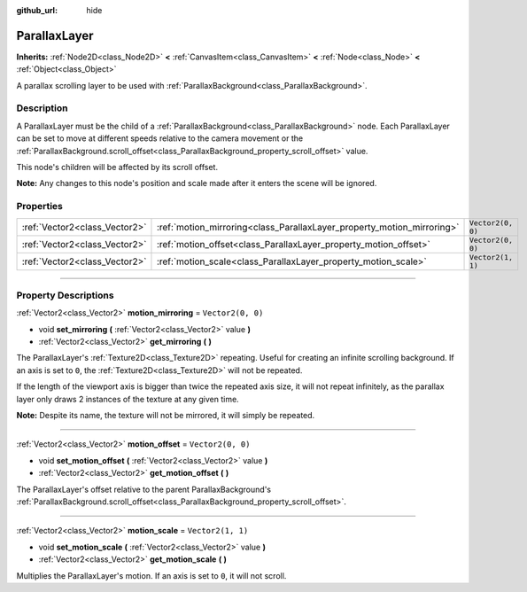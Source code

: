 :github_url: hide

.. DO NOT EDIT THIS FILE!!!
.. Generated automatically from Godot engine sources.
.. Generator: https://github.com/godotengine/godot/tree/4.0/doc/tools/make_rst.py.
.. XML source: https://github.com/godotengine/godot/tree/4.0/doc/classes/ParallaxLayer.xml.

.. _class_ParallaxLayer:

ParallaxLayer
=============

**Inherits:** :ref:`Node2D<class_Node2D>` **<** :ref:`CanvasItem<class_CanvasItem>` **<** :ref:`Node<class_Node>` **<** :ref:`Object<class_Object>`

A parallax scrolling layer to be used with :ref:`ParallaxBackground<class_ParallaxBackground>`.

.. rst-class:: classref-introduction-group

Description
-----------

A ParallaxLayer must be the child of a :ref:`ParallaxBackground<class_ParallaxBackground>` node. Each ParallaxLayer can be set to move at different speeds relative to the camera movement or the :ref:`ParallaxBackground.scroll_offset<class_ParallaxBackground_property_scroll_offset>` value.

This node's children will be affected by its scroll offset.

\ **Note:** Any changes to this node's position and scale made after it enters the scene will be ignored.

.. rst-class:: classref-reftable-group

Properties
----------

.. table::
   :widths: auto

   +-------------------------------+------------------------------------------------------------------------+-------------------+
   | :ref:`Vector2<class_Vector2>` | :ref:`motion_mirroring<class_ParallaxLayer_property_motion_mirroring>` | ``Vector2(0, 0)`` |
   +-------------------------------+------------------------------------------------------------------------+-------------------+
   | :ref:`Vector2<class_Vector2>` | :ref:`motion_offset<class_ParallaxLayer_property_motion_offset>`       | ``Vector2(0, 0)`` |
   +-------------------------------+------------------------------------------------------------------------+-------------------+
   | :ref:`Vector2<class_Vector2>` | :ref:`motion_scale<class_ParallaxLayer_property_motion_scale>`         | ``Vector2(1, 1)`` |
   +-------------------------------+------------------------------------------------------------------------+-------------------+

.. rst-class:: classref-section-separator

----

.. rst-class:: classref-descriptions-group

Property Descriptions
---------------------

.. _class_ParallaxLayer_property_motion_mirroring:

.. rst-class:: classref-property

:ref:`Vector2<class_Vector2>` **motion_mirroring** = ``Vector2(0, 0)``

.. rst-class:: classref-property-setget

- void **set_mirroring** **(** :ref:`Vector2<class_Vector2>` value **)**
- :ref:`Vector2<class_Vector2>` **get_mirroring** **(** **)**

The ParallaxLayer's :ref:`Texture2D<class_Texture2D>` repeating. Useful for creating an infinite scrolling background. If an axis is set to ``0``, the :ref:`Texture2D<class_Texture2D>` will not be repeated.

If the length of the viewport axis is bigger than twice the repeated axis size, it will not repeat infinitely, as the parallax layer only draws 2 instances of the texture at any given time.

\ **Note:** Despite its name, the texture will not be mirrored, it will simply be repeated.

.. rst-class:: classref-item-separator

----

.. _class_ParallaxLayer_property_motion_offset:

.. rst-class:: classref-property

:ref:`Vector2<class_Vector2>` **motion_offset** = ``Vector2(0, 0)``

.. rst-class:: classref-property-setget

- void **set_motion_offset** **(** :ref:`Vector2<class_Vector2>` value **)**
- :ref:`Vector2<class_Vector2>` **get_motion_offset** **(** **)**

The ParallaxLayer's offset relative to the parent ParallaxBackground's :ref:`ParallaxBackground.scroll_offset<class_ParallaxBackground_property_scroll_offset>`.

.. rst-class:: classref-item-separator

----

.. _class_ParallaxLayer_property_motion_scale:

.. rst-class:: classref-property

:ref:`Vector2<class_Vector2>` **motion_scale** = ``Vector2(1, 1)``

.. rst-class:: classref-property-setget

- void **set_motion_scale** **(** :ref:`Vector2<class_Vector2>` value **)**
- :ref:`Vector2<class_Vector2>` **get_motion_scale** **(** **)**

Multiplies the ParallaxLayer's motion. If an axis is set to ``0``, it will not scroll.

.. |virtual| replace:: :abbr:`virtual (This method should typically be overridden by the user to have any effect.)`
.. |const| replace:: :abbr:`const (This method has no side effects. It doesn't modify any of the instance's member variables.)`
.. |vararg| replace:: :abbr:`vararg (This method accepts any number of arguments after the ones described here.)`
.. |constructor| replace:: :abbr:`constructor (This method is used to construct a type.)`
.. |static| replace:: :abbr:`static (This method doesn't need an instance to be called, so it can be called directly using the class name.)`
.. |operator| replace:: :abbr:`operator (This method describes a valid operator to use with this type as left-hand operand.)`
